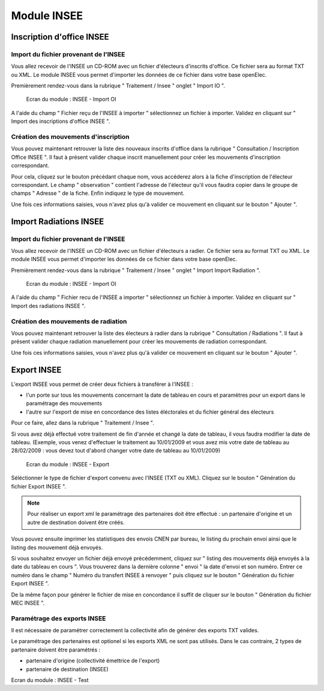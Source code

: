 ############
Module INSEE
############

Inscription d'office INSEE
==========================

Import du fichier provenant de l'INSEE
--------------------------------------

Vous allez recevoir de l'INSEE un CD-ROM avec un fichier d'électeurs
d'inscrits d'office. Ce fichier sera au format TXT ou XML.
Le module INSEE vous permet d'importer les données de ce fichier dans votre base
openElec.

Premièrement rendez-vous dans la rubrique " Traitement / Insee "
onglet " Import IO ".

.. figure:: module_insee_import_io.png

    Ecran du module : INSEE - Import OI

A l'aide du champ " Fichier reçu de l'INSEE à importer " sélectionnez
un fichier à importer. Validez en cliquant sur " Import des inscriptions
d'office INSEE ".

Création des mouvements d'inscription
-------------------------------------

Vous pouvez maintenant retrouver la liste des nouveaux inscrits d'office
dans la rubrique " Consultation / Inscription Office INSEE ". Il faut
à présent valider chaque inscrit manuellement pour créer les mouvements
d'inscription correspondant.

Pour cela, cliquez sur le bouton précédant chaque nom, vous accéderez alors
à la fiche d'inscription de l'électeur correspondant. Le champ " observation "
contient l'adresse de l'électeur qu'il vous faudra copier dans le groupe
de champs " Adresse " de la fiche. Enfin indiquez le type de mouvement.

Une fois ces informations saisies, vous n'avez plus qu'à valider
ce mouvement en cliquant sur le bouton " Ajouter ".

Import Radiations INSEE
==========================

Import du fichier provenant de l'INSEE
--------------------------------------

Vous allez recevoir de l'INSEE un CD-ROM avec un fichier d'électeurs
a radier. Ce fichier sera au format TXT ou XML.
Le module INSEE vous permet d'importer les données de ce fichier dans
votre base openElec.

Premièrement rendez-vous dans la rubrique " Traitement / Insee "
onglet " Import Import Radiation ".

.. figure:: module_insee_import_radiation.png

    Ecran du module : INSEE - Import OI

A l'aide du champ " Fichier recu de l'INSEE a importer " sélectionnez
un fichier à importer. Validez en cliquant sur " Import des radiations INSEE ".

Création des mouvements de radiation
-------------------------------------

Vous pouvez maintenant retrouver la liste des électeurs à radier
dans la rubrique " Consultation / Radiations ". Il faut
à présent valider chaque radiation manuellement pour créer les mouvements
de radiation correspondant.

Une fois ces informations saisies, vous n'avez plus qu'à valider
ce mouvement en cliquant sur le bouton " Ajouter ".

Export INSEE
============

L'export INSEE vous permet de créer deux fichiers à transférer à l'INSEE :

* l'un porte sur tous les mouvements concernant la date de tableau en cours et
  paramètres pour un export dans le paramétrage des mouvements
* l'autre sur l'export de mise en concordance des listes éléctorales et du fichier
  général des électeurs


Pour ce faire, allez dans la rubrique " Traitement / Insee ".

Si vous avez déjà effectué votre traitement de fin d'année et changé la date
de tableau, il vous faudra modifier la date de tableau. (Exemple, vous venez
d'effectuer le traitement au 10/01/2009 et vous avez mis votre date de
tableau au 28/02/2009 : vous devez tout d'abord changer votre date de
tableau au 10/01/2009)

.. figure:: module_insee_export.png

    Ecran du module : INSEE - Export

Séléctionner le type de fichier d'export convenu avec l'INSEE (TXT ou XML).
Cliquez sur le bouton " Génération du fichier Export INSEE ".

.. note:: Pour réaliser un export xml le paramétrage des partenaires doit être
          effectué : un partenaire d'origine et un autre de destination doivent
          être créés.

Vous pouvez ensuite imprimer les statistiques des envois CNEN par bureau, le
listing du prochain envoi ainsi que le listing des mouvement déjà envoyés.

Si vous souhaitez envoyer un fichier déjà envoyé précédemment, cliquez sur
" listing des mouvements déjà envoyés à la date du tableau en cours ".
Vous trouverez dans la dernière colonne " envoi " la date d'envoi et son
numéro. Entrer ce numéro dans le champ " Numéro du transfert INSEE à renvoyer "
puis cliquez sur le bouton " Génération du fichier Export INSEE ".

De la même façon pour générer le fichier de mise en concordance il suffit de
cliquer sur le bouton " Génération du fichier MEC INSEE ".

Paramétrage des exports INSEE
-----------------------------

Il est nécessaire de paramétrer correctement la collectivité afin de générer des 
exports TXT valides.

Le paramétrage des partenaires est optionel si les exports XML ne sont pas utilisés.
Dans le cas contraire, 2 types de partenaire doivent être paramétrés :

* partenaire d'origine (collectivité émettrice de l'export)
* partenaire de destination (INSEE)

.. image:: module_insee_test.png

Ecran du module : INSEE - Test
